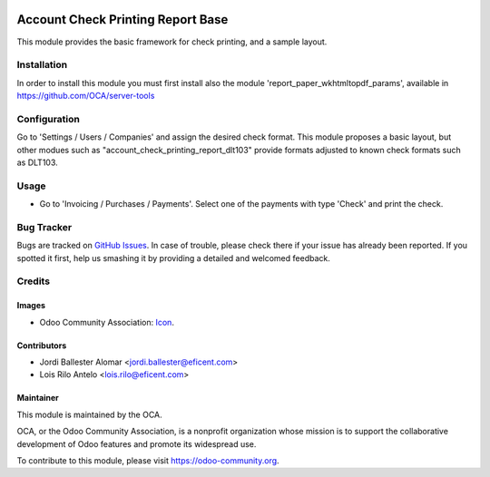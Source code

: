 
.. image:: https://img.shields.io/badge/licence-AGPL--3-blue.svg
    :alt: License: AGPL-3

==================================
Account Check Printing Report Base
==================================

This module provides the basic framework for check printing, and a sample
layout.


Installation
============
In order to install this module you must first install also the module
'report_paper_wkhtmltopdf_params', available in
https://github.com/OCA/server-tools

Configuration
=============

Go to 'Settings / Users / Companies' and assign the desired check format.
This module proposes a basic layout, but other modues such as
"account_check_printing_report_dlt103" provide formats adjusted to known
check formats such as DLT103.


Usage
=====

* Go to 'Invoicing / Purchases / Payments'. Select one of the payments with
  type 'Check' and print the check.


.. image:: https://odoo-community.org/website/image/ir.attachment/5784_f2813bd/datas
   :alt: Try me on Runbot
   :target: https://runbot.odoo-community.org/runbot/96/9.0

Bug Tracker
===========

Bugs are tracked on `GitHub Issues
<https://github.com/OCA/account-payment/issues>`_. In case of
trouble, please
check there if your issue has already been reported. If you spotted it first,
help us smashing it by providing a detailed and welcomed feedback.


Credits
=======

Images
------

* Odoo Community Association: `Icon <https://github.com/OCA/maintainer-tools/blob/master/template/module/static/description/icon.svg>`_.

Contributors
------------

* Jordi Ballester Alomar <jordi.ballester@eficent.com>
* Lois Rilo Antelo <lois.rilo@eficent.com>


Maintainer
----------

.. image:: https://odoo-community.org/logo.png
   :alt: Odoo Community Association
   :target: https://odoo-community.org

This module is maintained by the OCA.

OCA, or the Odoo Community Association, is a nonprofit organization whose
mission is to support the collaborative development of Odoo features and
promote its widespread use.

To contribute to this module, please visit https://odoo-community.org.
